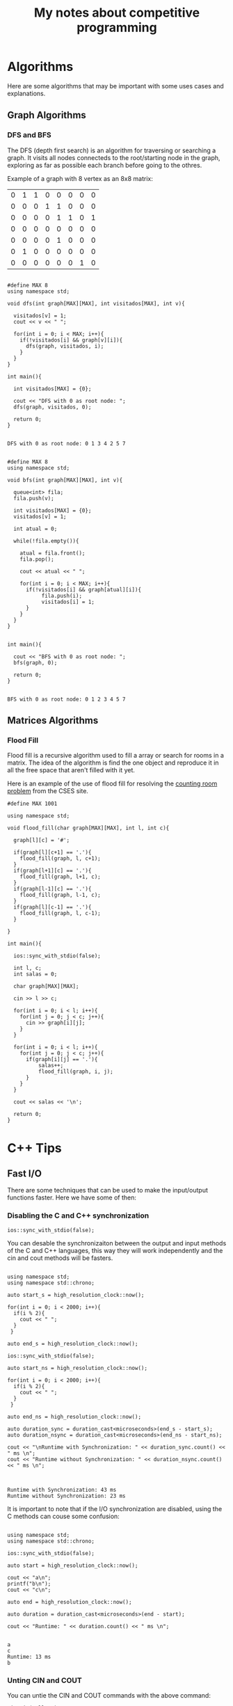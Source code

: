 #+STARTUP: content
#+STARTUP: overview
#+STARTUP: indent
#+TITLE: My notes about competitive programming

* Algorithms
Here are some algorithms that may be important
with some uses cases and explanations.
** Graph Algorithms
*** DFS and BFS

The DFS (depth first search) is an algorithm for traversing or searching a graph.
It visits all nodes connecteds to the root/starting node in the graph, exploring
as far as possible each branch before going to the othres.

Example of a graph with 8 vertex as an 8x8 matrix:
#+name: example_graph
|0|1|1|0|0|0|0|0|
|0|0|0|1|1|0|0|0|
|0|0|0|0|1|1|0|1|
|0|0|0|0|0|0|0|0|
|0|0|0|0|1|0|0|0|
|0|1|0|0|0|0|0|0|
|0|0|0|0|0|0|1|0|

#+name: DFS example for matrices
#+header: :includes <bits/stdc++.h> :export both :results output :eval yes :var graph=example_graph
#+begin_src C++ 

#define MAX 8
using namespace std;

void dfs(int graph[MAX][MAX], int visitados[MAX], int v){

  visitados[v] = 1;
  cout << v << " ";

  for(int i = 0; i < MAX; i++){
    if(!visitados[i] && graph[v][i]){
      dfs(graph, visitados, i);
    }
  }    
}

int main(){

  int visitados[MAX] = {0};

  cout << "DFS with 0 as root node: ";
  dfs(graph, visitados, 0);
        
  return 0;
}

#+end_src

#+RESULTS: BFS example for matrices
: DFS with 0 as root node: 0 1 3 4 2 5 7 

#+name: DFS example for matrices
#+header: :includes <bits/stdc++.h> :export both :results output :eval yes :var graph=example_graph
#+begin_src C++ 

#define MAX 8
using namespace std;

void bfs(int graph[MAX][MAX], int v){

  queue<int> fila;
  fila.push(v);

  int visitados[MAX] = {0};
  visitados[v] = 1;

  int atual = 0;

  while(!fila.empty()){

    atual = fila.front();
    fila.pop();

    cout << atual << " ";

    for(int i = 0; i < MAX; i++){
      if(!visitados[i] && graph[atual][i]){
	       fila.push(i);
	       visitados[i] = 1;
      }
    }
  }
}


int main(){

  cout << "BFS with 0 as root node: ";
  bfs(graph, 0);
        
  return 0;
}

#+end_src

#+RESULTS: DFS example for matrices
: BFS with 0 as root node: 0 1 2 3 4 5 7 

** Matrices Algorithms
*** Flood Fill
Flood fill is a recursive algorithm used to fill a array
or search for rooms in a matrix. The idea of the algorithm is
find the one object and reproduce it in all the free space that
aren't filled with it yet.

Here is an example of the use of flood fill for resolving
the [[https://cses.fi/problemset/task/1192][counting room problem]] from the CSES site.

#+begin_src C++ :includes <bits/stdc++.h> :results output :exports both
#define MAX 1001

using namespace std;

void flood_fill(char graph[MAX][MAX], int l, int c){

  graph[l][c] = '#';
  
  if(graph[l][c+1] == '.'){
    flood_fill(graph, l, c+1);
  }
  if(graph[l+1][c] == '.'){
    flood_fill(graph, l+1, c);
  }
  if(graph[l-1][c] == '.'){
    flood_fill(graph, l-1, c);
  }
  if(graph[l][c-1] == '.'){
    flood_fill(graph, l, c-1);
  }
 
}

int main(){

  ios::sync_with_stdio(false);  

  int l, c;
  int salas = 0;

  char graph[MAX][MAX];
  
  cin >> l >> c;
  
  for(int i = 0; i < l; i++){
    for(int j = 0; j < c; j++){
      cin >> graph[i][j];
    }
  }

  for(int i = 0; i < l; i++){
    for(int j = 0; j < c; j++){
      if(graph[i][j] == '.'){
	      salas++;
	      flood_fill(graph, i, j);
      }
    }
  }

  cout << salas << '\n';
  
  return 0;
}
#+end_src

* C++ Tips
** Fast I/O
There are some techniques that can be used to make the input/output functions
faster. Here we have some of then:
*** Disabling the C and C++ synchronization

#+name: Command to desable the C and C++ I/O synchronization
#+begin_src C++ :includes '(<bits/stdc++.h> <chrono>)   :eval no
  ios::sync_with_stdio(false);
#+end_src

You can desable the synchronizaiton between the output and input methods of the
C and C++ languages, this way they will work independently and the cin and cout
methods will be fasters.

#+name: Example 1 - Comparation between synchronous and unsynchronous I/O
#+begin_src C++ :includes '(<bits/stdc++.h> <chrono>)  :results output :eval yes

using namespace std;
using namespace std::chrono;

auto start_s = high_resolution_clock::now();

for(int i = 0; i < 2000; i++){
  if(i % 2){
    cout << " ";
  }
 }

auto end_s = high_resolution_clock::now();

ios::sync_with_stdio(false);

auto start_ns = high_resolution_clock::now();

for(int i = 0; i < 2000; i++){
  if(i % 2){
    cout << " ";
  }
 }

auto end_ns = high_resolution_clock::now();

auto duration_sync = duration_cast<microseconds>(end_s - start_s);
auto duration_nsync = duration_cast<microseconds>(end_ns - start_ns);

cout << "\nRuntime with Synchronization: " << duration_sync.count() << " ms \n";
cout << "Runtime without Synchronization: " << duration_nsync.count() << " ms \n";

#+end_src

#+RESULTS: Example 1 - Comparation between synchronous and unsynchronous I/O
:                                                                                                                                                                                                                                                                                                                                                                                                                                                                                                                                                                                                                                                                                                                                                                                                                                                                                                                                                                                                                                                                                                                                                                                                                                                                                                                                                                                                                                                                                                                                                                                                                                                                                                                                                                                                                                                                                                                                                                                                                                                                                 
: Runtime with Synchronization: 43 ms 
: Runtime without Synchronization: 23 ms 

It is important to note that if the I/O synchronization are disabled, using the C methods can couse some
confusion:

#+name: Example 2 - Problem using C and C++ output methods unsynchronizeds
#+begin_src C++ :includes '(<bits/stdc++.h> <chrono>)   :results output :eval yes

  using namespace std;
  using namespace std::chrono;

  ios::sync_with_stdio(false);

  auto start = high_resolution_clock::now();

  cout << "a\n";
  printf("b\n");
  cout << "c\n";

  auto end = high_resolution_clock::now();
 
  auto duration = duration_cast<microseconds>(end - start);

  cout << "Runtime: " << duration.count() << " ms \n";

#+end_src

#+RESULTS: Example 3 - Problem using C and C++ output methods unsynchronizeds
: a
: c
: Runtime: 13 ms 
: b

*** Unting CIN and COUT

You can untie the CIN and COUT commands with the above command:
#+name: Command to desable the C and C++ I/O synchronization
#+begin_src C++ :includes '(<bits/stdc++.h> <chrono>)   :results output :eval no
  cin.tie(nullptr);
#+end_src

Doing this, the CIN don't will wait fot the COUT to appears in the screen
in order to ask for an input and vice-versa. It can be used when you need to altern
from CIN and COUT in your program.

* Mathematics

